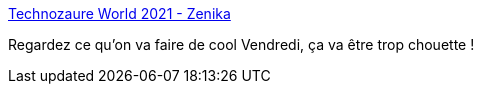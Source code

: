 :jbake-type: post
:jbake-status: published
:jbake-title: Technozaure World 2021 - Zenika
:jbake-tags: zenika,conférence,_mois_avr.,_année_2021
:jbake-date: 2021-04-21
:jbake-depth: ../
:jbake-uri: shaarli/1618997311000.adoc
:jbake-source: https://nicolas-delsaux.hd.free.fr/Shaarli?searchterm=http%3A%2F%2Ftz.zenika.com%2F&searchtags=zenika+conf%C3%A9rence+_mois_avr.+_ann%C3%A9e_2021
:jbake-style: shaarli

http://tz.zenika.com/[Technozaure World 2021 - Zenika]

Regardez ce qu'on va faire de cool Vendredi, ça va être trop chouette !
